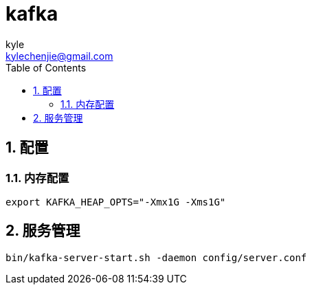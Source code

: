 = kafka =
kyle <kylechenjie@gmail.com>
:toc: left
:icons: font
:source-highlighter: highlightjs
:numbered:
:toclevels: 5

== 配置 ==

=== 内存配置 ===

[source,bash]
--------------------------------------------------------------------------------
export KAFKA_HEAP_OPTS="-Xmx1G -Xms1G"
--------------------------------------------------------------------------------

== 服务管理 ==
[source,bash]
--------------------------------------------------------------------------------
bin/kafka-server-start.sh -daemon config/server.conf
--------------------------------------------------------------------------------
